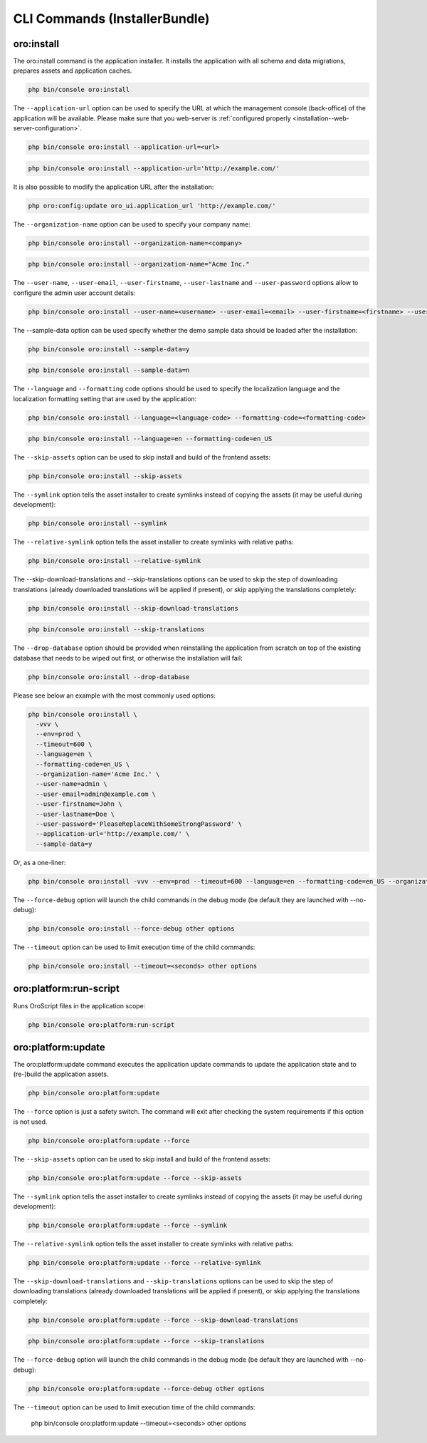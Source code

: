 .. _bundle-docs-platform-installer-bundle-commands:

CLI Commands (InstallerBundle)
==============================

.. _bundle-docs-platform-installer-bundle-oro-install-command:

oro:install
-----------

The oro:install command is the application installer. It installs the application with all schema and data migrations, prepares assets and application caches.

.. code-block:: none

   php bin/console oro:install

The ``--application-url`` option can be used to specify the URL at which the management console (back-office) of the application will be available.
Please make sure that you web-server is :ref:`configured properly <installation--web-server-configuration>`.

.. code-block:: none

    php bin/console oro:install --application-url=<url>

.. code-block:: none

    php bin/console oro:install --application-url='http://example.com/'

It is also possible to modify the application URL after the installation:

.. code-block:: none

    php oro:config:update oro_ui.application_url 'http://example.com/'

The ``--organization-name`` option can be used to specify your company name:

.. code-block:: none

    php bin/console oro:install --organization-name=<company>

.. code-block:: none

    php bin/console oro:install --organization-name="Acme Inc."

The ``--user-name``, ``--user-email``, ``--user-firstname``, ``--user-lastname`` and ``--user-password`` options allow to configure the admin user account details:

.. code-block:: none

    php bin/console oro:install --user-name=<username> --user-email=<email> --user-firstname=<firstname> --user-lastname=<lastname> --user-password=<password>

The --sample-data option can be used specify whether the demo sample data should be loaded after the installation:

.. code-block:: none

    php bin/console oro:install --sample-data=y

.. code-block:: none

    php bin/console oro:install --sample-data=n

The ``--language`` and ``--formatting`` code options should be used to specify the localization language and the localization formatting setting that are used by the application:

.. code-block:: none

    php bin/console oro:install --language=<language-code> --formatting-code=<formatting-code>

.. code-block:: none

    php bin/console oro:install --language=en --formatting-code=en_US

The ``--skip-assets`` option can be used to skip install and build of the frontend assets:

.. code-block:: none

    php bin/console oro:install --skip-assets

The ``--symlink`` option tells the asset installer to create symlinks instead of copying the assets (it may be useful during development):

.. code-block:: none

    php bin/console oro:install --symlink

The ``--relative-symlink`` option tells the asset installer to create symlinks with relative paths:

.. code-block:: none

    php bin/console oro:install --relative-symlink

The --skip-download-translations and --skip-translations options can be used to skip the step of downloading translations (already downloaded translations  will be applied if present), or skip applying the translations completely:

.. code-block:: none

    php bin/console oro:install --skip-download-translations

.. code-block:: none

    php bin/console oro:install --skip-translations

The ``--drop-database`` option should be provided when reinstalling the application from scratch on top of the existing database that needs to be wiped out first, or otherwise the installation will fail:

.. code-block:: none

    php bin/console oro:install --drop-database

Please see below an example with the most commonly used options:

.. code-block:: none

    php bin/console oro:install \
      -vvv \
      --env=prod \
      --timeout=600 \
      --language=en \
      --formatting-code=en_US \
      --organization-name='Acme Inc.' \
      --user-name=admin \
      --user-email=admin@example.com \
      --user-firstname=John \
      --user-lastname=Doe \
      --user-password='PleaseReplaceWithSomeStrongPassword' \
      --application-url='http://example.com/' \
      --sample-data=y

Or, as a one-liner:

.. code-block:: none

    php bin/console oro:install -vvv --env=prod --timeout=600 --language=en --formatting-code=en_US --organization-name='Acme Inc.' --user-name=admin --user-email=admin@example.com --user-firstname=John --user-lastname=Doe --user-password='PleaseReplaceWithSomeStrongPassword' --application-url='http://example.com/' --sample-data=y

The ``--force-debug`` option will launch the child commands in the debug mode (be default they are launched with --no-debug):

.. code-block:: none

    php bin/console oro:install --force-debug other options

The ``--timeout`` option can be used to limit execution time of the child commands:

.. code-block:: none

    php bin/console oro:install --timeout=<seconds> other options

oro:platform:run-script
-----------------------

Runs OroScript files in the application scope:

.. code-block:: none

   php bin/console oro:platform:run-script

.. _installer-bundle-commands-oro-platform-update:

oro:platform:update
-------------------

The oro:platform:update command executes the application update commands to update the application state and to (re-)build the application assets.

.. code-block:: none

    php bin/console oro:platform:update

The ``--force`` option is just a safety switch. The command will exit after checking the system requirements if this option is not used.

.. code-block:: none

    php bin/console oro:platform:update --force

The ``--skip-assets`` option can be used to skip install and build of the frontend assets:

.. code-block:: none

    php bin/console oro:platform:update --force --skip-assets

The ``--symlink`` option tells the asset installer to create symlinks instead of copying the assets (it may be useful during development):

.. code-block:: none

    php bin/console oro:platform:update --force --symlink

The ``--relative-symlink`` option tells the asset installer to create symlinks with relative paths:

.. code-block:: none

    php bin/console oro:platform:update --force --relative-symlink

The ``--skip-download-translations`` and ``--skip-translations`` options can be used to skip the step of downloading translations (already downloaded translations will be applied if present), or skip applying the translations completely:

.. code-block:: none

    php bin/console oro:platform:update --force --skip-download-translations

.. code-block:: none

    php bin/console oro:platform:update --force --skip-translations

The ``--force-debug`` option will launch the child commands in the debug mode (be default they are launched with --no-debug):

.. code-block:: none

    php bin/console oro:platform:update --force-debug other options

.. code-block:: none

The ``--timeout`` option can be used to limit execution time of the child commands:

    php bin/console oro:platform:update --timeout=<seconds> other options
